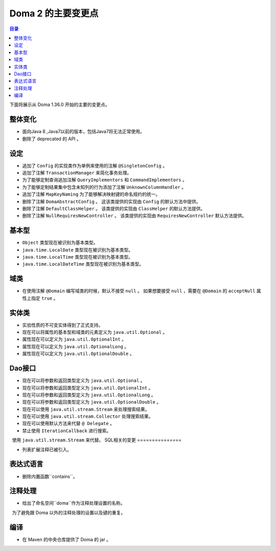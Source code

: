 ===========================
Doma 2 的主要变更点
===========================

.. contents:: 目录
      :depth: 3

下面将展示从 Doma 1.36.0 开始的主要的变更点。

整体变化
====

* 面向Java 8 ,Java7以前的版本，包括Java7将无法正常使用。
* 删除了 deprecated 的 API 。

设定
====

* 追加了 ``Config`` 的实现类作为单例来使用的注解 ``@SingletonConfig`` 。
* 追加了注解 ``TransactionManager`` 来简化事务处理。
* 为了能够定制查询追加注解 ``QueryImplementors`` 和 ``CommandImplementors`` 。
* 为了能够定制结果集中包含未知列的行为添加了注解 ``UnknownColumnHandler`` 。
* 追加了注解 ``MapKeyNaming`` 为了能够解决映射键的命名规约的统一。
* 删除了注解 ``DomaAbstractConfig`` 。
  这该类提供的实现由 ``Config`` 的默认方法中提供。
* 删除了注解 ``DefaultClassHelper`` 。
  该类提供的实现由 ``ClassHelper`` 的默认方法提供。
* 删除了注解 ``NullRequiresNewController`` 。
  该类提供的实现由 ``RequiresNewController`` 默认方法提供。

基本型
======

* ``Object`` 类型现在被识别为基本类型。
* ``java.time.LocalDate`` 类型现在被识别为基本类型。
* ``java.time.LocalTime`` 类型现在被识别为基本类型。
* ``java.time.LocalDateTime`` 类型现在被识别为基本类型。

域类
==============

* 在使用注解 ``@Domain`` 编写域类的时候，默认不接受 ``null`` 。
  如果想要接受 ``null`` ，需要在 ``@Domain`` 的 ``acceptNull`` 属性上指定 ``true`` 。

实体类
==================

* 实验性质的不可变实体得到了正式支持。
* 现在可以将属性的基本型和域类的元素定义为 ``java.util.Optional`` 。
* 属性现在可以定义为 ``java.util.OptionalInt`` 。
* 属性现在可以定义为 ``java.util.OptionalLong`` 。
* 属性现在可以定义为 ``java.util.OptionalDouble`` 。

Dao接口
=================

* 现在可以将参数和返回类型定义为 ``java.util.Optional`` 。
* 现在可以将参数和返回类型定义为 ``java.util.OptionalInt`` 。
* 现在可以将参数和返回类型定义为 ``java.util.OptionalLong`` 。
* 现在可以将参数和返回类型定义为 ``java.util.OptionalDouble`` 。
* 现在可以使用 ``java.util.stream.Stream`` 来处理搜索结果。
* 现在可以使用 ``java.util.stream.Collector`` 处理搜索结果。
* 现在可以使用默认方法来代替 ``@ Delegate`` 。
* 禁止使用 ``IterationCallback`` 进行搜索。
  使用 ``java.util.stream.Stream`` 来代替。
SQL相关的变更
===============

* 列表扩展注释已被引入。

表达式语言
======

* 删除内置函数``contains``。

注释处理
========

* 给出了命名空间``doma``作为注释处理设置的名称。
  为了避免跟 Doma 以外的注释处理的设置以及键的重复。

编译
======

* 在 Maven 的中央仓库提供了 Doma 的 jar 。


